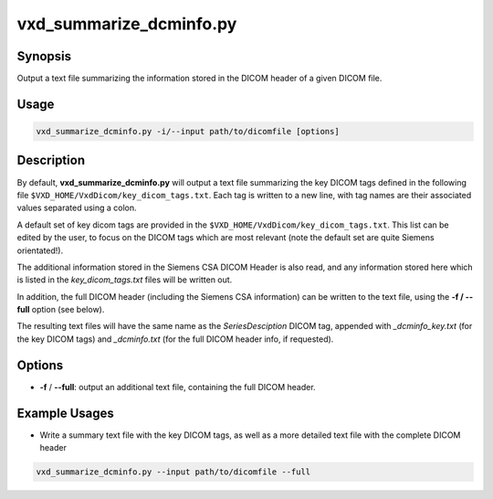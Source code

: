 ============================================================
vxd_summarize_dcminfo.py
============================================================

Synopsis
------------
Output a text file summarizing the information stored in the DICOM header of a given DICOM file.

Usage
--------
.. code-block:: text

    vxd_summarize_dcminfo.py -i/--input path/to/dicomfile [options]


Description
-------------
By default, **vxd_summarize_dcminfo.py** will output a text file summarizing the key DICOM tags defined in the following file
``$VXD_HOME/VxdDicom/key_dicom_tags.txt``. Each tag is written to a new line, with tag names are their associated values
separated using a colon.

A default set of key dicom tags are provided in the ``$VXD_HOME/VxdDicom/key_dicom_tags.txt``. This list can be edited by
the user, to focus on the DICOM tags which are most relevant (note the default set are quite Siemens orientated!).

The additional information stored in the Siemens CSA DICOM Header is also read, and any information stored here which is
listed in the *key_dicom_tags.txt* files will be written out.

In addition, the full DICOM header (including the Siemens CSA information) can be written to the text file, using the **-f / \--full** option (see below).

The resulting text files will have the same name as the *SeriesDesciption* DICOM tag, appended with *_dcminfo_key.txt* (for the
key DICOM tags) and *_dcminfo.txt* (for the full DICOM header info, if requested).


Options
---------

- **-f** / **\--full**: output an additional text file, containing the full DICOM header.

Example Usages
----------------

- Write a summary text file with the key DICOM tags, as well as a more detailed text file with the complete DICOM header

.. code-block:: text

    vxd_summarize_dcminfo.py --input path/to/dicomfile --full




